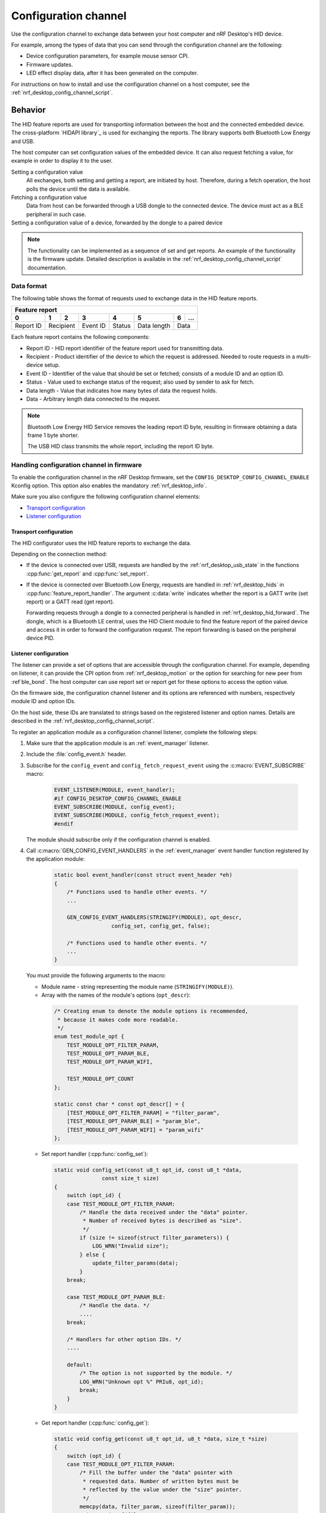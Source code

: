 .. _nrf_desktop_config_channel:

Configuration channel
#####################

Use the configuration channel to exchange data between your host computer and nRF Desktop's HID device.

For example, among the types of data that you can send through the configuration channel are the following:

* Device configuration parameters, for example mouse sensor CPI.
* Firmware updates.
* LED effect display data, after it has been generated on the computer.

For instructions on how to install and use the configuration channel on a host computer, see the :ref:`nrf_desktop_config_channel_script`.

Behavior
********

The HID feature reports are used for transporting information between the host and the connected embedded device.
The cross-platform `HIDAPI library`_ is used for exchanging the reports.
The library supports both Bluetooth Low Energy and USB.

The host computer can set configuration values of the embedded device.
It can also request fetching a value, for example in order to display it to the user.

Setting a configuration value
    .. msc::
       hscale = "1.3";
       Host,Device;
       Host>>Device      [label="set report: set value 1600"];
       Host<<Device      [label="get report: SUCCESS"];

    All exchanges, both setting and getting a report, are initiated by host.
    Therefore, during a fetch operation, the host polls the device until the data is available.

Fetching a configuration value
    .. msc::
       hscale = "1.3";
       Host,Device;
       Host>>Device      [label="set report: request value fetch"];
       Host<<Device      [label="get report: PENDING"];
       Host<<Device      [label="get report: value 1600, SUCCESS"];

    Data from host can be forwarded through a USB dongle to the connected device.
    The device must act as a BLE peripheral in such case.

Setting a configuration value of a device, forwarded by the dongle to a paired device
    .. msc::
       hscale = "1.3";
       Host,Dongle,Device;
       Host>>Dongle      [label="set report: set value 1600"];
       Dongle>>Device    [label="set report: set value 1600"];
       Host<<Dongle      [label="get report: PENDING"];
       Dongle<<Device    [label="get report: SUCCESS"];
       Host<<Dongle      [label="get report: SUCCESS"];

.. note::
   The functionality can be implemented as a sequence of set and get reports.
   An example of the functionality is the firmware update.
   Detailed description is available in the :ref:`nrf_desktop_config_channel_script` documentation.

Data format
===========

The following table shows the format of requests used to exchange data in the HID feature reports.

.. _nrf_desktop_table:

+-------------------------------------------------------------------+
| Feature report                                                    |
+-----------+-----+-----+----------+--------+-------------+---+-----+
| 0         | 1   | 2   | 3        | 4      | 5           | 6 | ... |
+===========+=====+=====+==========+========+=============+===+=====+
| Report ID | Recipient | Event ID | Status | Data length | Data    |
+-----------+-----------+----------+--------+-------------+---------+

Each feature report contains the following components:

* Report ID - HID report identifier of the feature report used for transmitting data.
* Recipient - Product identifier of the device to which the request is addressed.
  Needed to route requests in a multi-device setup.
* Event ID - Identifier of the value that should be set or fetched; consists of a module ID and an option ID.
* Status - Value used to exchange status of the request; also used by sender to ask for fetch.
* Data length - Value that indicates how many bytes of data the request holds.
* Data - Arbitrary length data connected to the request.

.. note::
   Bluetooth Low Energy HID Service removes the leading report ID byte, resulting in firmware obtaining a data frame 1 byte shorter.

   The USB HID class transmits the whole report, including the report ID byte.


Handling configuration channel in firmware
==========================================

To enable the configuration channel in the nRF Desktop firmware, set the ``CONFIG_DESKTOP_CONFIG_CHANNEL_ENABLE`` Kconfig option.
This option also enables the mandatory :ref:`nrf_desktop_info`.

Make sure you also configure the following configuration channel elements:

* `Transport configuration`_
* `Listener configuration`_

Transport configuration
-----------------------

The HID configurator uses the HID feature reports to exchange the data.

Depending on the connection method:

* If the device is connected over USB, requests are handled by the :ref:`nrf_desktop_usb_state` in the functions :cpp:func:`get_report` and :cpp:func:`set_report`.
* If the device is connected over Bluetooth Low Energy, requests are handled in :ref:`nrf_desktop_hids` in :cpp:func:`feature_report_handler`.
  The argument :c:data:`write` indicates whether the report is a GATT write (set report) or a GATT read (get report).

  Forwarding requests through a dongle to a connected peripheral is handled in :ref:`nrf_desktop_hid_forward`.
  The dongle, which is a Bluetooth LE central, uses the HID Client module to find the feature report of the paired device and access it in order to forward the configuration request.
  The report forwarding is based on the peripheral device PID.

Listener configuration
----------------------

The listener can provide a set of options that are accessible through the configuration channel.
For example, depending on listener, it can provide the CPI option from :ref:`nrf_desktop_motion` or the option for searching for new peer from :ref`ble_bond`.
The host computer can use report set or report get for these options to access the option value.

On the firmware side, the configuration channel listener and its options are referenced with numbers, respectively module ID and option IDs.

On the host side, these IDs are translated to strings based on the registered listener and option names.
Details are described in the :ref:`nrf_desktop_config_channel_script`.

To register an application module as a configuration channel listener, complete the following steps:

1. Make sure that the application module is an :ref:`event_manager` listener.
#. Include the :file:`config_event.h` header.
#. Subscribe for the ``config_event`` and ``config_fetch_request_event`` using the :c:macro:`EVENT_SUBSCRIBE` macro:

    .. code-block:: c

        EVENT_LISTENER(MODULE, event_handler);
        #if CONFIG_DESKTOP_CONFIG_CHANNEL_ENABLE
        EVENT_SUBSCRIBE(MODULE, config_event);
        EVENT_SUBSCRIBE(MODULE, config_fetch_request_event);
        #endif

   The module should subscribe only if the configuration channel is enabled.
#. Call :c:macro:`GEN_CONFIG_EVENT_HANDLERS` in the :ref:`event_manager` event handler function registered by the application module:

    .. code-block:: c

        static bool event_handler(const struct event_header *eh)
        {
            /* Functions used to handle other events. */
            ...

            GEN_CONFIG_EVENT_HANDLERS(STRINGIFY(MODULE), opt_descr,
                          config_set, config_get, false);

            /* Functions used to handle other events. */
            ...
        }

   You must provide the following arguments to the macro:

   * Module name - string representing the module name (``STRINGIFY(MODULE)``).
   * Array with the names of the module's options (``opt_descr``):

    .. code-block:: c

        /* Creating enum to denote the module options is recommended,
         * because it makes code more readable.
         */
        enum test_module_opt {
            TEST_MODULE_OPT_FILTER_PARAM,
            TEST_MODULE_OPT_PARAM_BLE,
            TEST_MODULE_OPT_PARAM_WIFI,

            TEST_MODULE_OPT_COUNT
        };

        static const char * const opt_descr[] = {
            [TEST_MODULE_OPT_FILTER_PARAM] = "filter_param",
            [TEST_MODULE_OPT_PARAM_BLE] = "param_ble",
            [TEST_MODULE_OPT_PARAM_WIFI] = "param_wifi"
        };

   * Set report handler (:cpp:func:`config_set`):

    .. code-block:: c

        static void config_set(const u8_t opt_id, const u8_t *data,
                       const size_t size)
        {
            switch (opt_id) {
            case TEST_MODULE_OPT_FILTER_PARAM:
                /* Handle the data received under the "data" pointer.
                 * Number of received bytes is described as "size".
                 */
                if (size != sizeof(struct filter_parameters)) {
                    LOG_WRN("Invalid size");
                } else {
                    update_filter_params(data);
                }
            break;

            case TEST_MODULE_OPT_PARAM_BLE:
                /* Handle the data. */
                ....
            break;

            /* Handlers for other option IDs. */
            ....

            default:
                /* The option is not supported by the module. */
                LOG_WRN("Unknown opt %" PRIu8, opt_id);
                break;
            }
        }

   * Get report handler (:cpp:func:`config_get`):

    .. code-block:: c

        static void config_get(const u8_t opt_id, u8_t *data, size_t *size)
        {
            switch (opt_id) {
            case TEST_MODULE_OPT_FILTER_PARAM:
                /* Fill the buffer under the "data" pointer with
                 * requested data. Number of written bytes must be
                 * reflected by the value under the "size" pointer.
                 */
                memcpy(data, filter_param, sizeof(filter_param));
                *size = sizeof(filter_param);
                break;

            case TEST_MODULE_OPT_PARAM_BLE:
                /* Handle the request. */
                ....
                break;

            /* Handlers for other option IDs. */
            ....

            default:
                /* The option is not supported by the module. */
                LOG_WRN("Unknown opt: %" PRIu8, opt_id);
                break;
            }
        }

   * Boolean indicating if the module is the final subscriber for the configuration channel events.
     It should be set to ``false`` for every subscriber, except for :ref:`nrf_desktop_info`.

For an example of module that uses the configuration channel, see the following files:

* :file:`src/modules/ble_qos.c`
* :file:`src/modules/led_stream.c`
* :file:`src/modules/dfu.c`
* :file:`src/hw_interface/motion_sensor.c`

Dependencies
************

The configuration channel uses the :ref:`event_manager` events to propagate the configuration data.

Dependencies for the host software are described in the :ref:`nrf_desktop_config_channel_script`.

API documentation
*****************

| Header file: :file:`applications/nrf_desktop/src/util/config_channel.h`
| Source file: :file:`applications/nrf_desktop/src/util/config_channel.c`

.. doxygengroup:: config_channel
   :project: nrf
   :members:
